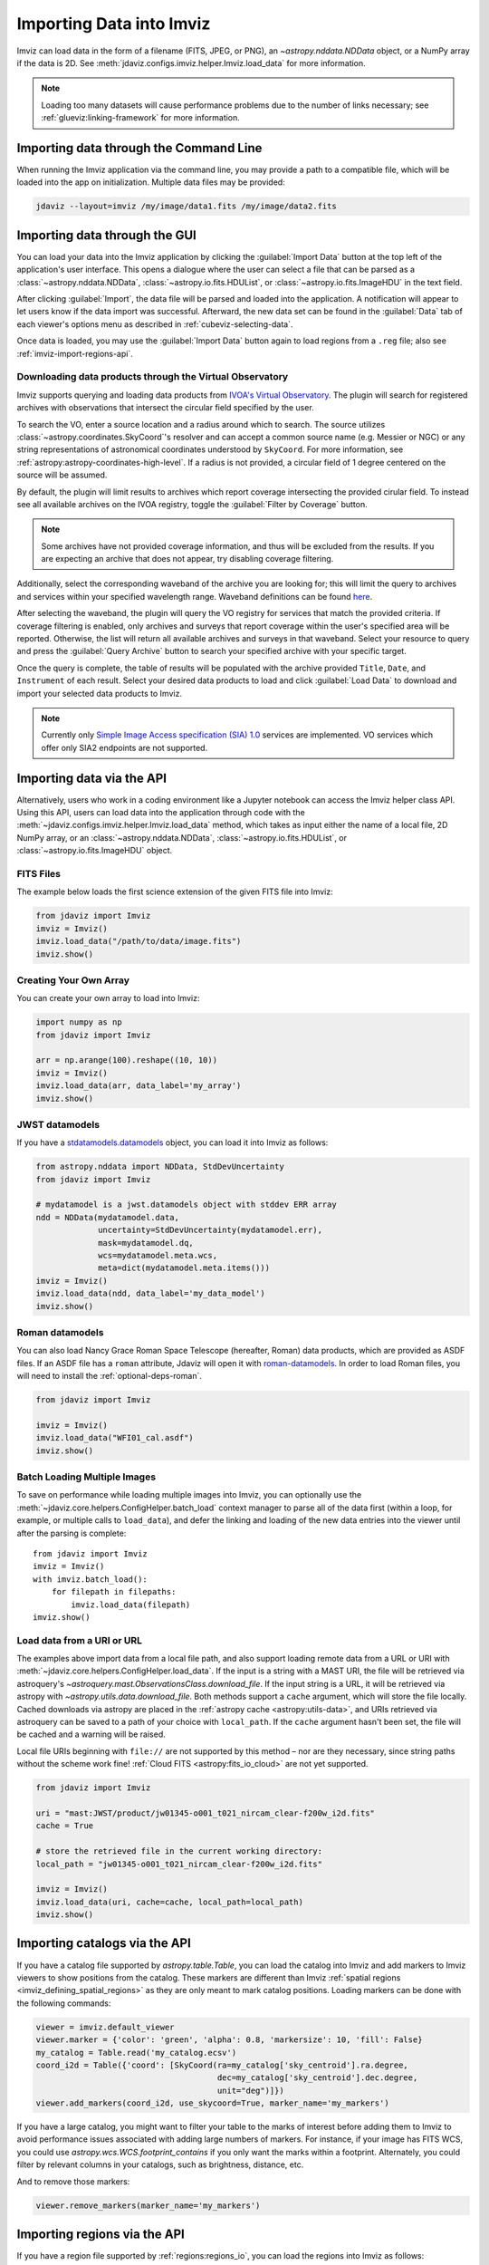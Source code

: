 .. _imviz-import-data:

*************************
Importing Data into Imviz
*************************

Imviz can load data in the form of a filename (FITS, JPEG, or PNG),
an `~astropy.nddata.NDData` object, or a NumPy array if the data is 2D.
See :meth:`jdaviz.configs.imviz.helper.Imviz.load_data` for more information.

.. note::

    Loading too many datasets will cause performance problems due to
    the number of links necessary; see :ref:`glueviz:linking-framework`
    for more information.

.. _imviz-import-commandline:

Importing data through the Command Line
=======================================

When running the Imviz application via the command line, you may provide a path
to a compatible file, which will be loaded into the app on initialization.
Multiple data files may be provided:

.. code-block:: bash

    jdaviz --layout=imviz /my/image/data1.fits /my/image/data2.fits

.. _imviz-import-gui:

Importing data through the GUI
==============================

You can load your data into the Imviz application
by clicking the :guilabel:`Import Data` button at the top left of the application's
user interface. This opens a dialogue where the user can select a file
that can be parsed as a :class:`~astropy.nddata.NDData`, :class:`~astropy.io.fits.HDUList`,
or :class:`~astropy.io.fits.ImageHDU` in the text field.

After clicking :guilabel:`Import`, the data file will be parsed and loaded into the
application. A notification will appear to let users know if the data import
was successful. Afterward, the new data set can be found in the :guilabel:`Data`
tab of each viewer's options menu as described in :ref:`cubeviz-selecting-data`.

Once data is loaded, you may use the :guilabel:`Import Data` button again
to load regions from a ``.reg`` file; also see :ref:`imviz-import-regions-api`.

.. _imviz-import-api:

Downloading data products through the Virtual Observatory
---------------------------------------------------------
Imviz supports querying and loading data products from `IVOA's Virtual Observatory <https://ivoa.net/>`_.
The plugin will search for registered archives with observations that intersect the circular field
specified by the user.

To search the VO, enter a source location and a radius around which to search. The source utilizes
:class:`~astropy.coordinates.SkyCoord`'s resolver and can accept a common source name (e.g. Messier or NGC) or 
any string representations of astronomical coordinates understood by ``SkyCoord``. For more information,
see :ref:`astropy:astropy-coordinates-high-level`. If a radius is not provided, a circular field of 1 degree
centered on the source will be assumed.

By default, the plugin will limit results to archives which report coverage intersecting the provided cirular
field. To instead see all available archives on the IVOA registry, toggle the :guilabel:`Filter by Coverage` button.

.. note::

    Some archives have not provided coverage information, and thus will be excluded from the results.
    If you are expecting an archive that does not appear, try disabling coverage filtering.

Additionally, select the corresponding waveband of the archive you are looking for;
this will limit the query to
archives and services within your specified wavelength range.
Waveband definitions can be
found `here <https://wiki.ivoa.net/internal/IVOA/IvoaUCD/NoteEMSpectrum-20040520.html>`_.

After selecting the waveband, the plugin will query the VO registry for services that match the provided criteria.
If coverage filtering is enabled, only archives and surveys that report coverage within the user's specified area
will be reported. Otherwise, the list will return all available archives and surveys in that waveband. Select your
resource to query and press the :guilabel:`Query Archive` button to search your specified archive with your
specific target.

Once the query is complete, the table of results will be populated with the archive provided ``Title``,
``Date``, and ``Instrument`` of each result. Select your desired data products to load and click
:guilabel:`Load Data` to download and import your selected data products to Imviz.

.. note::

    Currently only `Simple Image Access specification (SIA) 1.0 <https://www.ivoa.net/documents/WD/SIA/sia-20040524.html#:~:text=Simple%20Image%20Access%20Specification%20Version,Image%20Generation>`_
    services are implemented. VO services which offer only SIA2 endpoints are not supported.

.. _imviz-virtual-observatory:

Importing data via the API
==========================

Alternatively, users who work in a coding environment like a Jupyter
notebook can access the Imviz helper class API. Using this API, users can
load data into the application through code with the
:meth:`~jdaviz.configs.imviz.helper.Imviz.load_data`
method, which takes as input either the name of a local file, 2D NumPy array, or an
:class:`~astropy.nddata.NDData`, :class:`~astropy.io.fits.HDUList`,
or :class:`~astropy.io.fits.ImageHDU` object.

FITS Files
----------

The example below loads the first science extension of the given FITS file into Imviz:

.. code-block:: python

    from jdaviz import Imviz
    imviz = Imviz()
    imviz.load_data("/path/to/data/image.fits")
    imviz.show()

Creating Your Own Array
-----------------------

You can create your own array to load into Imviz:

.. code-block:: python

    import numpy as np
    from jdaviz import Imviz

    arr = np.arange(100).reshape((10, 10))
    imviz = Imviz()
    imviz.load_data(arr, data_label='my_array')
    imviz.show()

JWST datamodels
---------------

If you have a `stdatamodels.datamodels <https://stdatamodels.readthedocs.io/en/latest/jwst/datamodels/index.html#data-models>`_
object, you can load it into Imviz as follows:

.. code-block:: python

    from astropy.nddata import NDData, StdDevUncertainty
    from jdaviz import Imviz

    # mydatamodel is a jwst.datamodels object with stddev ERR array
    ndd = NDData(mydatamodel.data,
                 uncertainty=StdDevUncertainty(mydatamodel.err),
                 mask=mydatamodel.dq,
                 wcs=mydatamodel.meta.wcs,
                 meta=dict(mydatamodel.meta.items()))
    imviz = Imviz()
    imviz.load_data(ndd, data_label='my_data_model')
    imviz.show()

Roman datamodels
----------------

You can also load Nancy Grace Roman Space Telescope (hereafter, Roman) data products, which are
provided as ASDF files. If an ASDF file has a ``roman`` attribute, Jdaviz will
open it with `roman-datamodels <https://github.com/spacetelescope/roman_datamodels>`_.
In order to load Roman files, you will need to install the :ref:`optional-deps-roman`.

.. code-block:: python

    from jdaviz import Imviz

    imviz = Imviz()
    imviz.load_data("WFI01_cal.asdf")
    imviz.show()

.. _imviz-import-catalogs-api:

Batch Loading Multiple Images
-----------------------------

To save on performance while loading multiple images into Imviz, you can optionally use the
:meth:`~jdaviz.core.helpers.ConfigHelper.batch_load` context manager to parse all of the data first (within a
loop, for example, or multiple calls to ``load_data``), and defer the linking and loading of the new
data entries into the viewer until after the parsing is complete::

    from jdaviz import Imviz
    imviz = Imviz()
    with imviz.batch_load():
        for filepath in filepaths:
            imviz.load_data(filepath)
    imviz.show()


.. _load-data-uri:

Load data from a URI or URL
---------------------------

The examples above import data from a local file path, and also support loading remote
data from a URL or URI with :meth:`~jdaviz.core.helpers.ConfigHelper.load_data`.
If the input is a string with a MAST URI, the file will be retrieved via
astroquery's `~astroquery.mast.ObservationsClass.download_file`. If the
input string is a URL, it will be retrieved via astropy with
`~astropy.utils.data.download_file`. Both methods support a
``cache`` argument, which will store the file locally. Cached downloads via astropy
are placed in the :ref:`astropy cache <astropy:utils-data>`,
and URIs retrieved via astroquery can be saved to a path of your choice with
``local_path``. If the ``cache`` argument hasn't been set, the file will be cached
and a warning will be raised.

Local file URIs beginning with ``file://``
are not supported by this method – nor are they necessary, since string
paths without the scheme work fine! :ref:`Cloud FITS <astropy:fits_io_cloud>` are not yet supported.

.. code-block:: python

    from jdaviz import Imviz

    uri = "mast:JWST/product/jw01345-o001_t021_nircam_clear-f200w_i2d.fits"
    cache = True

    # store the retrieved file in the current working directory:
    local_path = "jw01345-o001_t021_nircam_clear-f200w_i2d.fits"

    imviz = Imviz()
    imviz.load_data(uri, cache=cache, local_path=local_path)
    imviz.show()

Importing catalogs via the API
==============================

If you have a catalog file supported by `astropy.table.Table`, you
can load the catalog into Imviz and add markers to Imviz viewers to show
positions from the catalog. These markers are different than Imviz
:ref:`spatial regions <imviz_defining_spatial_regions>` as they are only meant to mark catalog positions.
Loading markers can be done with the following commands:

.. code-block:: python

    viewer = imviz.default_viewer
    viewer.marker = {'color': 'green', 'alpha': 0.8, 'markersize': 10, 'fill': False}
    my_catalog = Table.read('my_catalog.ecsv')
    coord_i2d = Table({'coord': [SkyCoord(ra=my_catalog['sky_centroid'].ra.degree,
                                          dec=my_catalog['sky_centroid'].dec.degree,
                                          unit="deg")]})
    viewer.add_markers(coord_i2d, use_skycoord=True, marker_name='my_markers')

If you have a large catalog, you might want to filter your table to the
marks of interest before adding them to Imviz to avoid performance
issues associated with adding large numbers of markers. For instance, if your
image has FITS WCS, you could use `astropy.wcs.WCS.footprint_contains` if you
only want the marks within a footprint. Alternately, you could filter by
relevant columns in your catalogs, such as brightness, distance, etc.

And to remove those markers:

.. code-block:: python

    viewer.remove_markers(marker_name='my_markers')

.. _imviz-import-regions-api:

Importing regions via the API
=============================

If you have a region file supported by :ref:`regions:regions_io`, you
can load the regions into Imviz as follows:

.. code-block:: python

    imviz.plugins['Subset Tools'].import_region("/path/to/data/myregions.reg")

Unsupported regions will be skipped and trigger a warning. Those that
failed to load, if any, can be returned as a list of tuples of the
form ``(region, reason)`` by specifying ``return_bad_regions=True``:

.. code-block:: python

    bad_regions = imviz.plugins['Subset Tools'].import_region("/path/to/data/myregions.reg", return_bad_regions=True)

You could also define :ref:`regions:shapes` programmatically and load them; e.g.:

.. code-block:: python

    from regions import CirclePixelRegion, PixCoord
    aper_1 = CirclePixelRegion(center=PixCoord(x=42, y=43), radius=4.2)
    aper_2 = CirclePixelRegion(center=PixCoord(x=10, y=20), radius=3)
    imviz.plugins['Subset Tools'].import_region([aper_1, aper_2])

